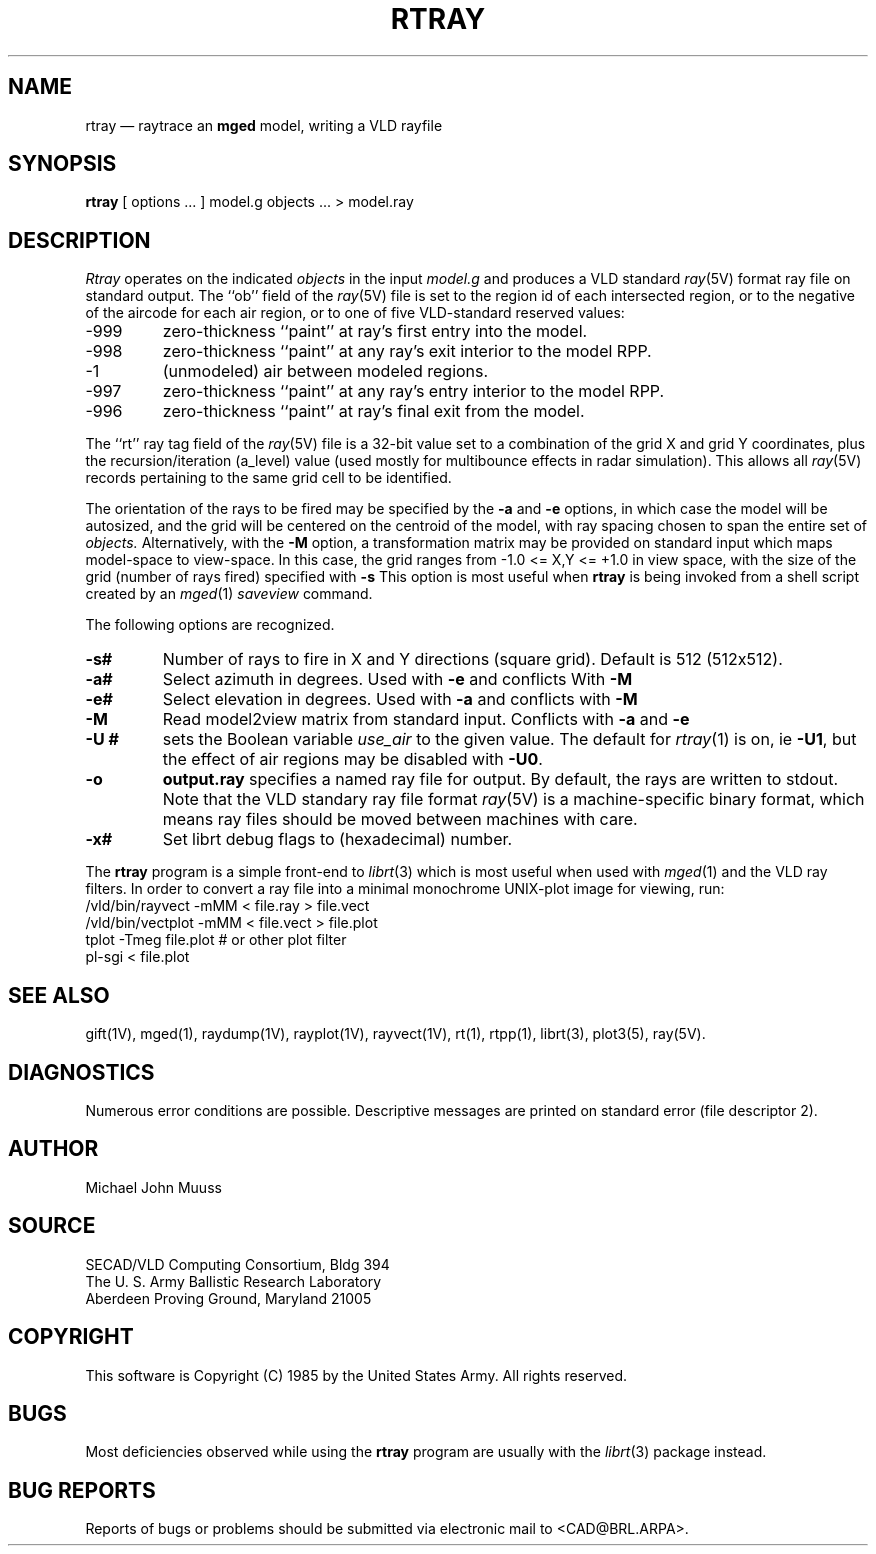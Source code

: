 .TH RTRAY 1 BRL/CAD
.UC 4
.SH NAME
rtray \(em raytrace an \fBmged\fP model, writing a VLD rayfile
.SH SYNOPSIS
.B rtray
[ options ... ]
model.g
objects ...
> model.ray
.SH DESCRIPTION
.I Rtray
operates on the indicated
.I objects
in the input
.I model.g
and produces a VLD standard
.IR ray (5V)
format ray file on standard output.
The ``ob'' field of the
.IR ray (5V)
file is set to the region id of each intersected region, or to
the negative of the aircode for each air region,
or to one of five VLD-standard reserved values:
.TP
\-999
zero-thickness ``paint'' at ray's first entry into the model.
.TP
\-998
zero-thickness ``paint'' at any ray's exit interior to the model RPP.
.TP
\-1
(unmodeled) air between modeled regions.
.TP
\-997
zero-thickness ``paint'' at any ray's entry interior to the model RPP.
.TP
\-996
zero-thickness ``paint'' at ray's final exit from the model.
.LP
The ``rt'' ray tag field of the
.IR ray (5V)
file is a 32-bit value
set to a combination of the grid X and grid Y coordinates, plus the
recursion/iteration (a_level) value (used mostly for multibounce effects
in radar simulation).
This allows all
.IR ray (5V)
records pertaining to the same grid cell to be identified.
.LP
The orientation of the rays to be fired may be specified by
the
.B \-a
and
.B \-e
options, in which case the model will be autosized, and the grid
will be centered on the centroid of the model, with ray spacing
chosen to span the entire set of
.I objects.
Alternatively,
with the
.B \-M
option, a transformation matrix may be provided on standard input
which maps model-space to view-space.
In this case, the grid ranges from -1.0 <= X,Y <= +1.0 in view space,
with the size of the grid (number of rays fired) specified with
.B \-s
This option is most useful when
.B rtray
is being invoked from a shell script created by an
.IR mged (1)
\fIsaveview\fR command.
.LP
The following options are recognized.
.TP
.B \-s#
Number of rays to fire in X and Y directions (square grid).
Default is 512 (512x512).
.TP
.B \-a#
Select azimuth in degrees.  Used with
.B \-e
and conflicts With
.B \-M
.TP
.B \-e#
Select elevation in degrees.  Used with
.B \-a
and conflicts with
.B \-M
.TP
.B \-M
Read model2view matrix from standard input.
Conflicts with
.B \-a
and
.B \-e
.TP
.B \-U #
sets the Boolean variable
.I use_air
to the given value.
The default for
.IR rtray (1)
is on, ie
.BR \-U1 ,
but the effect of air regions may be disabled with
.BR \-U0 .
.TP
.B \-o
.B output.ray
specifies a named ray file for output.
By default, the rays are written to stdout.
Note that the VLD standary ray file format
.IR ray (5V)
is a machine-specific binary format, which means ray files should
be moved between machines with care.
.TP
.B \-x#
Set librt debug flags to (hexadecimal) number.
.LP
The
.B rtray
program is a simple front-end to
.IR librt (3)
which is most useful when used with
.IR mged (1)
and the VLD ray filters.
In order to convert a ray file into a minimal monochrome
UNIX-plot image for viewing, run:
.sp .5
  /vld/bin/rayvect -mMM < file.ray > file.vect
  /vld/bin/vectplot -mMM < file.vect > file.plot
  tplot -Tmeg file.plot		# or other plot filter
  pl-sgi < file.plot
.sp .5
.SH "SEE ALSO"
gift(1V), mged(1),
raydump(1V), rayplot(1V), rayvect(1V),
rt(1), rtpp(1),
librt(3), plot3(5), ray(5V).
.SH DIAGNOSTICS
Numerous error conditions are possible.
Descriptive messages are printed on standard error (file descriptor 2).
.SH AUTHOR
Michael John Muuss
.SH SOURCE
SECAD/VLD Computing Consortium, Bldg 394
.br
The U. S. Army Ballistic Research Laboratory
.br
Aberdeen Proving Ground, Maryland  21005
.SH COPYRIGHT
This software is Copyright (C) 1985 by the United States Army.
All rights reserved.
.SH BUGS
Most deficiencies observed while using the
.B rtray
program are usually with the
.IR librt (3)
package instead.
.SH "BUG REPORTS"
Reports of bugs or problems should be submitted via electronic
mail to <CAD@BRL.ARPA>.
